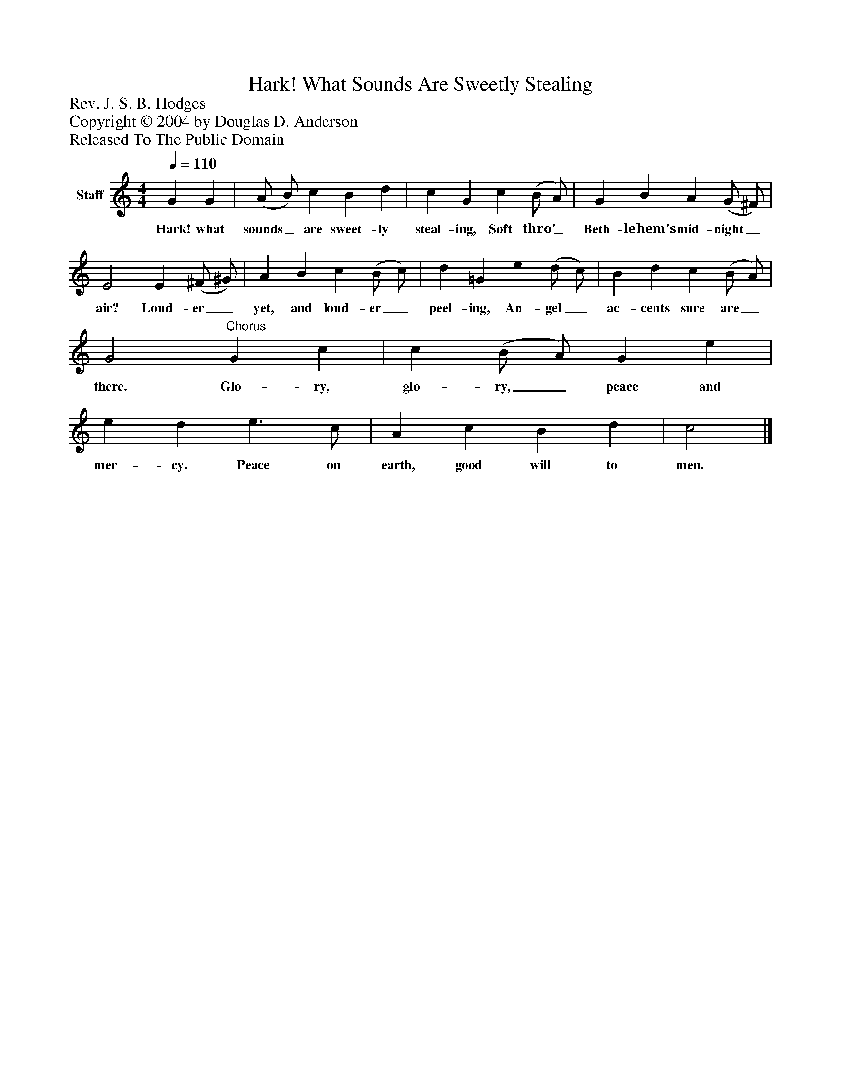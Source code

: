 %%abc-creator mxml2abc 1.4
%%abc-version 2.0
%%continueall true
%%titletrim true
%%titleformat A-1 T C1, Z-1, S-1
X: 0
T: Hark! What Sounds Are Sweetly Stealing
Z: Rev. J. S. B. Hodges
Z: Copyright © 2004 by Douglas D. Anderson
Z: Released To The Public Domain
L: 1/4
M: 4/4
Q: 1/4=110
V: P1 name="Staff"
%%MIDI program 1 19
K: C
[V: P1]  G G | (A/ B/) c B d | c G c (B/ A/) | G B A (G/ ^F/) | E2 E (^F/ ^G/) | A B c (B/ c/) | d =G e (d/ c/) | B d c (B/ A/) | G2"^Chorus" G c | c (B/ A/) G e | e d e3/ c/ | A c B d | c2|]
w: Hark! what sounds_ are sweet- ly steal- ing, Soft thro’_ Beth- lehem’s mid- night_ air? Loud- er_ yet, and loud- er_ peel- ing, An- gel_ ac- cents sure are_ there. Glo- ry, glo- ry,_ peace and mer- cy. Peace on earth, good will to men.

